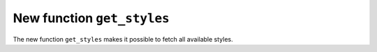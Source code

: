 New function ``get_styles``
---------------------------
The new function ``get_styles`` makes it possible to fetch all available styles.